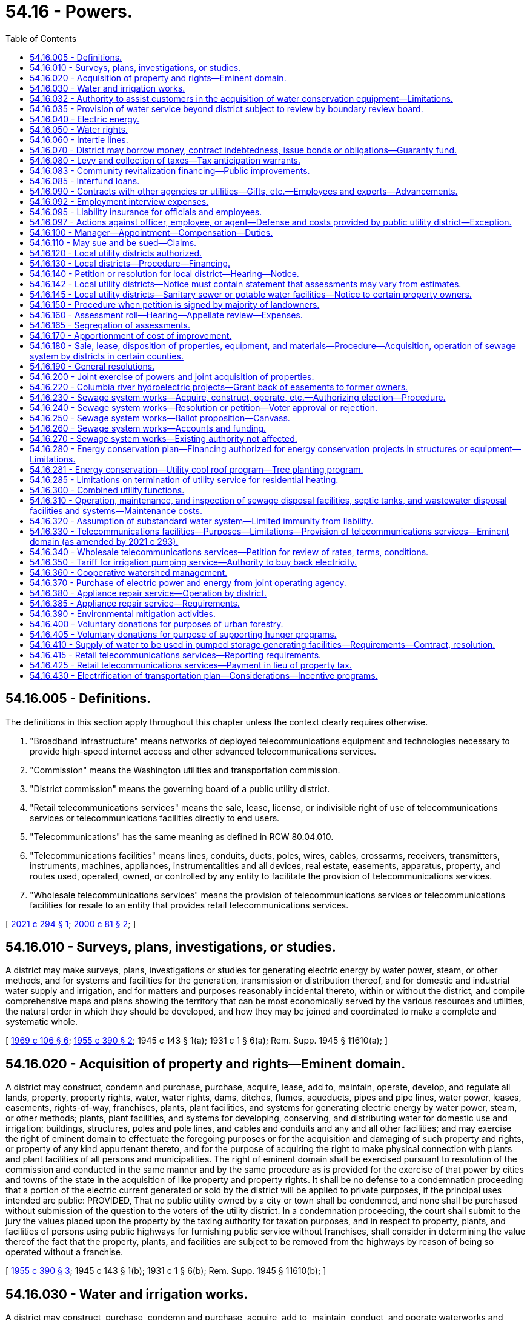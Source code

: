 = 54.16 - Powers.
:toc:

== 54.16.005 - Definitions.
The definitions in this section apply throughout this chapter unless the context clearly requires otherwise.

. "Broadband infrastructure" means networks of deployed telecommunications equipment and technologies necessary to provide high-speed internet access and other advanced telecommunications services.

. "Commission" means the Washington utilities and transportation commission.

. "District commission" means the governing board of a public utility district.

. "Retail telecommunications services" means the sale, lease, license, or indivisible right of use of telecommunications services or telecommunications facilities directly to end users.

. "Telecommunications" has the same meaning as defined in RCW 80.04.010.

. "Telecommunications facilities" means lines, conduits, ducts, poles, wires, cables, crossarms, receivers, transmitters, instruments, machines, appliances, instrumentalities and all devices, real estate, easements, apparatus, property, and routes used, operated, owned, or controlled by any entity to facilitate the provision of telecommunications services.

. "Wholesale telecommunications services" means the provision of telecommunications services or telecommunications facilities for resale to an entity that provides retail telecommunications services.

[ http://lawfilesext.leg.wa.gov/biennium/2021-22/Pdf/Bills/Session%20Laws/House/1336-S.SL.pdf?cite=2021%20c%20294%20§%201[2021 c 294 § 1]; http://lawfilesext.leg.wa.gov/biennium/1999-00/Pdf/Bills/Session%20Laws/Senate/6675-S.SL.pdf?cite=2000%20c%2081%20§%202[2000 c 81 § 2]; ]

== 54.16.010 - Surveys, plans, investigations, or studies.
A district may make surveys, plans, investigations or studies for generating electric energy by water power, steam, or other methods, and for systems and facilities for the generation, transmission or distribution thereof, and for domestic and industrial water supply and irrigation, and for matters and purposes reasonably incidental thereto, within or without the district, and compile comprehensive maps and plans showing the territory that can be most economically served by the various resources and utilities, the natural order in which they should be developed, and how they may be joined and coordinated to make a complete and systematic whole.

[ http://leg.wa.gov/CodeReviser/documents/sessionlaw/1969c106.pdf?cite=1969%20c%20106%20§%206[1969 c 106 § 6]; http://leg.wa.gov/CodeReviser/documents/sessionlaw/1955c390.pdf?cite=1955%20c%20390%20§%202[1955 c 390 § 2]; 1945 c 143 § 1(a); 1931 c 1 § 6(a); Rem. Supp. 1945 § 11610(a); ]

== 54.16.020 - Acquisition of property and rights—Eminent domain.
A district may construct, condemn and purchase, purchase, acquire, lease, add to, maintain, operate, develop, and regulate all lands, property, property rights, water, water rights, dams, ditches, flumes, aqueducts, pipes and pipe lines, water power, leases, easements, rights-of-way, franchises, plants, plant facilities, and systems for generating electric energy by water power, steam, or other methods; plants, plant facilities, and systems for developing, conserving, and distributing water for domestic use and irrigation; buildings, structures, poles and pole lines, and cables and conduits and any and all other facilities; and may exercise the right of eminent domain to effectuate the foregoing purposes or for the acquisition and damaging of such property and rights, or property of any kind appurtenant thereto, and for the purpose of acquiring the right to make physical connection with plants and plant facilities of all persons and municipalities. The right of eminent domain shall be exercised pursuant to resolution of the commission and conducted in the same manner and by the same procedure as is provided for the exercise of that power by cities and towns of the state in the acquisition of like property and property rights. It shall be no defense to a condemnation proceeding that a portion of the electric current generated or sold by the district will be applied to private purposes, if the principal uses intended are public: PROVIDED, That no public utility owned by a city or town shall be condemned, and none shall be purchased without submission of the question to the voters of the utility district. In a condemnation proceeding, the court shall submit to the jury the values placed upon the property by the taxing authority for taxation purposes, and in respect to property, plants, and facilities of persons using public highways for furnishing public service without franchises, shall consider in determining the value thereof the fact that the property, plants, and facilities are subject to be removed from the highways by reason of being so operated without a franchise.

[ http://leg.wa.gov/CodeReviser/documents/sessionlaw/1955c390.pdf?cite=1955%20c%20390%20§%203[1955 c 390 § 3]; 1945 c 143 § 1(b); 1931 c 1 § 6(b); Rem. Supp. 1945 § 11610(b); ]

== 54.16.030 - Water and irrigation works.
A district may construct, purchase, condemn and purchase, acquire, add to, maintain, conduct, and operate waterworks and irrigation plants and systems, within or without its limits, for the purpose of furnishing the district, and the inhabitants thereof, and of the county in which the district is located, and any other persons including public and private corporations within or without the limits of the district or the county, with an ample supply of water for all purposes, public and private, including water power, domestic use, and irrigation, with full and exclusive authority to sell and regulate and control the use, distribution, and price thereof.

[ http://lawfilesext.leg.wa.gov/biennium/1999-00/Pdf/Bills/Session%20Laws/House/1310.SL.pdf?cite=1999%20c%20154%20§%201[1999 c 154 § 1]; http://lawfilesext.leg.wa.gov/biennium/1997-98/Pdf/Bills/Session%20Laws/House/2784.SL.pdf?cite=1998%20c%2049%20§%201[1998 c 49 § 1]; http://leg.wa.gov/CodeReviser/documents/sessionlaw/1955c390.pdf?cite=1955%20c%20390%20§%204[1955 c 390 § 4]; 1945 c 143 § 1(c); 1931 c 1 § 6(c); Rem. Supp. 1945 § 11610(c); ]

== 54.16.032 - Authority to assist customers in the acquisition of water conservation equipment—Limitations.
Any district is hereby authorized, within limits established by the Constitution of the state of Washington, to assist the owners of structures in financing the acquisition and installation of fixtures, systems, and equipment, for compensation or otherwise, for the conservation or more efficient use of water in the structures under a water conservation plan adopted by the district if the cost per unit of water saved or conserved by the use of the fixtures, systems, and equipment is less than the cost per unit of water supplied by the next least costly new water source available to the district to meet future demand. Except where otherwise authorized, assistance shall be limited to:

. Providing an inspection of the structure, either directly or through one or more inspectors under contract, to determine and inform the owner of the estimated cost of purchasing and installing conservation fixtures, systems, and equipment for which financial assistance will be approved and the estimated life-cycle savings to the water system and the consumer that are likely to result from the installation of the fixtures, systems, or equipment;

. Providing a list of businesses that sell and install the fixtures, systems, and equipment within or in close proximity to the service area of the city or town, each of which businesses shall have requested to be included and shall have the ability to provide the products in a workmanlike manner and to utilize the fixtures, systems, and equipment in accordance with the prevailing national standards;

. Arranging to have approved conservation fixtures, systems, and equipment installed by a private contractor whose bid is acceptable to the owner of the structure and verifying the installation; and

. Arranging or providing financing for the purchase and installation of approved conservation fixtures, systems, and equipment. The fixtures, systems, and equipment shall be purchased or installed by a private business, the owner, or the utility.

Pay back shall be in the form of incremental additions to the utility bill, billed either together with use charge or separately. Loans shall not exceed two hundred forty months in length.

[ http://lawfilesext.leg.wa.gov/biennium/2009-10/Pdf/Bills/Session%20Laws/House/1184.SL.pdf?cite=2009%20c%20416%20§%202[2009 c 416 § 2]; http://leg.wa.gov/CodeReviser/documents/sessionlaw/1989c421.pdf?cite=1989%20c%20421%20§%204[1989 c 421 § 4]; ]

== 54.16.035 - Provision of water service beyond district subject to review by boundary review board.
The provision of water service beyond the boundaries of a public utility district may be subject to potential review by a boundary review board under chapter 36.93 RCW.

[ http://leg.wa.gov/CodeReviser/documents/sessionlaw/1989c84.pdf?cite=1989%20c%2084%20§%2048[1989 c 84 § 48]; ]

== 54.16.040 - Electric energy.
A district may purchase, within or without its limits, electric current for sale and distribution within or without its limits, and construct, condemn and purchase, purchase, acquire, add to, maintain, conduct, and operate works, plants, transmission and distribution lines and facilities for generating electric current, operated either by water power, steam, or other methods, within or without its limits, for the purpose of furnishing the district, and the inhabitants thereof and any other persons, including public and private corporations, within or without its limits, with electric current for all uses, with full and exclusive authority to sell and regulate and control the use, distribution, rates, service, charges, and price thereof, free from the jurisdiction and control of the utilities and transportation commission, in all things, together with the right to purchase, handle, sell, or lease motors, lamps, transformers and all other kinds of equipment and accessories necessary and convenient for the use, distribution, and sale thereof: PROVIDED, That the commission shall not supply water to a privately owned utility for the production of electric energy, but may supply, directly or indirectly, to an instrumentality of the United States government or any publicly or privately owned public utilities which sell electric energy or water to the public, any amount of electric energy or water under its control, and contracts therefor shall extend over such period of years and contain such terms and conditions for the sale thereof as the commission of the district shall elect; such contract shall only be made pursuant to a resolution of the commission authorizing such contract, which resolution shall be introduced at a meeting of the commission at least ten days prior to the date of the adoption of the resolution: PROVIDED FURTHER, That it shall first make adequate provision for the needs of the district, both actual and prospective.

[ http://leg.wa.gov/CodeReviser/documents/sessionlaw/1955c390.pdf?cite=1955%20c%20390%20§%205[1955 c 390 § 5]; 1945 c 143 § 1(d); 1931 c 1 § 6(d); Rem. Supp. 1945 § 11610(d); ]

== 54.16.050 - Water rights.
A district may take, condemn and purchase, purchase and acquire any public and private property, franchises and property rights, including state, county, and school lands, and property and littoral and water rights, for any of the purposes aforesaid, and for railroads, tunnels, pipe lines, aqueducts, transmission lines, and all other facilities necessary or convenient, and, in connection with the construction, maintenance, or operation of any such utilities, may acquire by purchase or condemnation and purchase the right to divert, take, retain, and impound and use water from or in any lake or watercourse, public or private, navigable or nonnavigable, or held, owned, or used by the state, or any subdivision thereof, or by any person for any public or private use, or any underflowing water within the state; and the district may erect, within or without its limits, dams or other works across any river or watercourse, or across or at the outlet of any lake, up to and above high water mark; and, for the purpose of constructing or laying aqueducts or pipelines, dams, or waterworks or other necessary structures in storing, retaining, and distributing water, or for any other purpose authorized hereunder, the district may occupy and use the beds and shores up to the high water mark of any such lake, river, or watercourse, and acquire by purchase or by condemnation and purchase, or otherwise, any water, water rights, easements, or privileges named herein or necessary for any of such purposes, and a district may acquire by purchase, or condemnation and purchase, or otherwise, any lands, property, or privileges necessary to protect the water supply of the district from pollution: PROVIDED, That should private property be necessary for any of its purposes, or for storing water above high water mark, the district may condemn and purchase, or purchase and acquire such private property.

[ http://leg.wa.gov/CodeReviser/documents/sessionlaw/1955c390.pdf?cite=1955%20c%20390%20§%206[1955 c 390 § 6]; 1945 c 143 § 1(e), part; 1931 c 1 § 6(e), part; Rem. Supp. 1945 § 11610(e), part; ]

== 54.16.060 - Intertie lines.
A district may build and maintain intertie lines connecting its power plant and distribution system with the power plant and distribution system owned by any other public utility district, or municipal corporation, or connect with the power plants and distribution systems owned by any municipal corporation in the district, and from any such intertie line, sell electric energy to any person, public utility district, city, town or other corporation, public or private, and, by means of transmission or pole lines, conduct electric energy from the place of production to the point of distribution, and construct and lay aqueducts, pipe or pole lines, and transmission lines along and upon public highways, roads, and streets, and condemn and purchase, purchase or acquire, lands, franchises, and rights-of-way necessary therefor.

[ http://leg.wa.gov/CodeReviser/documents/sessionlaw/1955c390.pdf?cite=1955%20c%20390%20§%207[1955 c 390 § 7]; 1945 c 143 § 1(e), part; 1931 c 1 § 6(e), part; Rem. Supp. 1945 § 11610(e), part; ]

== 54.16.070 - District may borrow money, contract indebtedness, issue bonds or obligations—Guaranty fund.
. A district may contract indebtedness or borrow money for any corporate purpose on its credit or on the revenues of its public utilities, and to evidence such indebtedness may issue general obligation bonds or revenue obligations; may issue and sell local utility district bonds of districts created by the commission, and may purchase with surplus funds such local utility district bonds, and may create a guaranty fund to insure prompt payment of all local utility district bonds. The general obligation bonds shall be issued and sold in accordance with chapter 39.46 RCW. A district is authorized to establish lines of credit or make other prearranged agreements, or both, to borrow money with any financial institution.

. Notwithstanding subsection (1) of this section, such revenue obligations and local utility district bonds may be issued and sold in accordance with chapter 39.46 RCW.

[ http://lawfilesext.leg.wa.gov/biennium/1991-92/Pdf/Bills/Session%20Laws/Senate/5767.SL.pdf?cite=1991%20c%2074%20§%201[1991 c 74 § 1]; http://leg.wa.gov/CodeReviser/documents/sessionlaw/1984c186.pdf?cite=1984%20c%20186%20§%2044[1984 c 186 § 44]; http://leg.wa.gov/CodeReviser/documents/sessionlaw/1983c167.pdf?cite=1983%20c%20167%20§%20144[1983 c 167 § 144]; http://leg.wa.gov/CodeReviser/documents/sessionlaw/1959c218.pdf?cite=1959%20c%20218%20§%201[1959 c 218 § 1]; http://leg.wa.gov/CodeReviser/documents/sessionlaw/1955c390.pdf?cite=1955%20c%20390%20§%208[1955 c 390 § 8]; 1945 c 143 § 1(f); 1931 c 1 § 6(f); Rem. Supp. 1945 § 11610(f); ]

== 54.16.080 - Levy and collection of taxes—Tax anticipation warrants.
A district may raise revenue by the levy of an annual tax on all taxable property within the district, not exceeding forty-five cents per thousand dollars of assessed value in any one year, exclusive of interest and redemption for general obligation bonds. The commission shall prepare a proposed budget of the contemplated financial transactions for the ensuing year and file it in its records, on or before the first Monday in September. Notice of the filing of the proposed budget and the date and place of hearing thereon shall be published for at least two consecutive weeks in a newspaper printed and of general circulation in the county. On the first Monday in October, the commission shall hold a public hearing on the proposed budget at which any taxpayer may appear and be heard against the whole or any part thereof. Upon the conclusion of the hearing, the commission shall, by resolution, adopt the budget as finally determined, and fix the final amount of expenditures for the ensuing year. Taxes levied by the commission shall be certified to and collected by the proper officer of the county in which the district is located in the same manner as provided for the certification and collection of port district taxes. The commission may, prior to the receipt of taxes raised by levy, borrow money or issue warrants of the district in anticipation of the revenue to be derived from the levy or taxes for district purposes, and the warrants shall be redeemed from the first money available from such taxes. The warrants shall not exceed the anticipated revenue of one year, and shall bear interest at a rate determined by the commission.

[ http://leg.wa.gov/CodeReviser/documents/sessionlaw/1981c156.pdf?cite=1981%20c%20156%20§%2018[1981 c 156 § 18]; http://leg.wa.gov/CodeReviser/documents/sessionlaw/1973ex1c195.pdf?cite=1973%201st%20ex.s.%20c%20195%20§%2060[1973 1st ex.s. c 195 § 60]; http://leg.wa.gov/CodeReviser/documents/sessionlaw/1955c390.pdf?cite=1955%20c%20390%20§%209[1955 c 390 § 9]; 1945 c 143 § 1(g); 1931 c 1 § 6(g); Rem. Supp. 1945 § 11610(g); ]

== 54.16.083 - Community revitalization financing—Public improvements.
In addition to other authority that a public utility district possesses, a public utility district may provide any public improvement as defined under RCW 39.89.020, but this additional authority is limited to participating in the financing of the public improvements as provided under RCW 39.89.050.

This section does not limit the authority of a public utility district to otherwise participate in the public improvements if that authority exists elsewhere.

[ http://lawfilesext.leg.wa.gov/biennium/2001-02/Pdf/Bills/Session%20Laws/House/1418-S.SL.pdf?cite=2001%20c%20212%20§%2019[2001 c 212 § 19]; ]

== 54.16.085 - Interfund loans.
A public utility district may make and repay interfund loans between its funds.

[ http://leg.wa.gov/CodeReviser/documents/sessionlaw/1987c18.pdf?cite=1987%20c%2018%20§%202[1987 c 18 § 2]; ]

== 54.16.090 - Contracts with other agencies or utilities—Gifts, etc.—Employees and experts—Advancements.
A district may enter into any contract or agreement with the United States, or any state, municipality, or other utility district, or any department of those entities, or with any cooperative, mutual, consumer-owned utility, or with any investor-owned utility or with an association of any of such utilities, for carrying out any of the powers authorized by this title.

It may acquire by gift, devise, bequest, lease, or purchase, real and personal property necessary or convenient for its purposes, or for any local district therein.

It may make contracts, employ engineers, attorneys, and other technical or professional assistance; print and publish information or literature; advertise or promote the sale and distribution of electricity or water and do all other things necessary to carry out the provisions of this title.

It may advance funds, jointly fund or jointly advance funds for surveys, plans, investigations, or studies as set forth in RCW 54.16.010, including costs of investigations, design and licensing of properties and rights of the type described in RCW 54.16.020, including the cost of technical and professional assistance, and for the advertising and promotion of the sale and distribution of electricity or water.

[ http://leg.wa.gov/CodeReviser/documents/sessionlaw/1969c106.pdf?cite=1969%20c%20106%20§%207[1969 c 106 § 7]; http://leg.wa.gov/CodeReviser/documents/sessionlaw/1955c390.pdf?cite=1955%20c%20390%20§%2010[1955 c 390 § 10]; 1945 c 143 § 1(h), , (j), part; 1931 c 1 § 6(h), , (j), part; Rem. Supp. 1945 § 11610(h), , (j), part; ]

== 54.16.092 - Employment interview expenses.
When a district commission finds that a vacancy for a technical or managerial position requires special qualifications or entails responsibilities and duties of such a nature that substantial benefits will accrue to the district from personal interviews of candidates for such a vacancy to be held in the district, the district commission, by resolution adopted at a regular meeting, may authorize the payment of actual necessary travel and living expenses of such candidates incurred while in travel status.

[ http://leg.wa.gov/CodeReviser/documents/sessionlaw/1975ex1c140.pdf?cite=1975%201st%20ex.s.%20c%20140%20§%201[1975 1st ex.s. c 140 § 1]; ]

== 54.16.095 - Liability insurance for officials and employees.
The board of commissioners of each public utility district may purchase liability insurance with such limits as they may deem reasonable for the purpose of protecting their officials and employees against liability for personal or bodily injuries and property damage arising from their acts or omissions while performing or in good faith purporting to perform their official duties.

[ http://leg.wa.gov/CodeReviser/documents/sessionlaw/1973c125.pdf?cite=1973%20c%20125%20§%205[1973 c 125 § 5]; ]

== 54.16.097 - Actions against officer, employee, or agent—Defense and costs provided by public utility district—Exception.
Whenever any action, claim, or proceeding is instituted against any person who is or was an officer, employee, or agent of a public utility district established under this title arising out of the performance or failure of performance of duties for, or employment with any such district, the commission of the district may grant a request by such person that the attorney of the district's choosing be authorized to defend said claim, suit, or proceeding, and the costs of defense, attorney's fees, and any obligation for payment arising from such action may be paid from the district's funds: PROVIDED, That costs of defense and/or judgment or settlement against such person shall not be paid in any case where the court has found that such person was not acting in good faith or within the scope of his or her employment with or duties for the district.

[ http://lawfilesext.leg.wa.gov/biennium/2009-10/Pdf/Bills/Session%20Laws/Senate/6239-S.SL.pdf?cite=2010%20c%208%20§%2017007[2010 c 8 § 17007]; http://leg.wa.gov/CodeReviser/documents/sessionlaw/1975c60.pdf?cite=1975%20c%2060%20§%202[1975 c 60 § 2]; ]

== 54.16.100 - Manager—Appointment—Compensation—Duties.
The commission, by resolution introduced at a regular meeting and adopted at a subsequent regular meeting, shall appoint and may remove at will a district manager, and shall, by resolution, fix his or her compensation.

The manager shall be the chief administrative officer of the district, in control of all administrative functions and shall be responsible to the commission for the efficient administration of the affairs of the district placed in his or her charge. The manager shall be an experienced executive with administrative ability. In the absence or temporary disability of the manager, the manager shall, with the approval of the president of the commission, designate some competent person as acting manager.

The manager may attend all meetings of the commission and its committees, and take part in the discussion of any matters pertaining to the duties of his or her department, but shall have no vote.

The manager shall carry out the orders of the commission, and see that the laws pertaining to matters within the functions of his or her department are enforced; keep the commission fully advised as to the financial condition and needs of the districts; prepare an annual estimate for the ensuing fiscal year of the probable expenses of the department, and recommend to the commission what development work should be undertaken, and what extensions and additions, if any, should be made during the ensuing fiscal year, with an estimate of the costs of the development work, extensions, and additions; certify to the commission all bills, allowances, and payrolls, including claims due contractors of public works; recommend to the commission compensation of the employees of his or her office, and a scale of compensation to be paid for the different classes of service required by the district; hire and discharge employees under his or her direction; and perform such other duties as may be imposed upon the manager by resolution of the commission. It is unlawful for the manager to make any contribution of money in aid of or in opposition to the election of any candidate for public utility commissioner or to advocate or oppose any such election.

[ http://leg.wa.gov/CodeReviser/documents/sessionlaw/1990c16.pdf?cite=1990%20c%2016%20§%201[1990 c 16 § 1]; http://leg.wa.gov/CodeReviser/documents/sessionlaw/1955c390.pdf?cite=1955%20c%20390%20§%2011[1955 c 390 § 11]; 1945 c 143 § 1(j), part; 1931 c 1 § 6(j), part; Rem. Supp. 1945 § 11610(j), part; ]

== 54.16.110 - May sue and be sued—Claims.
A district may sue in any court of competent jurisdiction, and may be sued in the county in which its principal office is located or in which it owns or operates facilities. No suit for damages shall be maintained against a district except on a claim filed with the district complying in all respects with the terms and requirements for claims for damages set forth in chapter 4.96 RCW.

[ http://lawfilesext.leg.wa.gov/biennium/1993-94/Pdf/Bills/Session%20Laws/House/1218.SL.pdf?cite=1993%20c%20449%20§%2011[1993 c 449 § 11]; http://leg.wa.gov/CodeReviser/documents/sessionlaw/1979ex1c240.pdf?cite=1979%20ex.s.%20c%20240%20§%203[1979 ex.s. c 240 § 3]; http://leg.wa.gov/CodeReviser/documents/sessionlaw/1955c390.pdf?cite=1955%20c%20390%20§%2012[1955 c 390 § 12]; 1945 c 143 § 1(k); 1931 c 1 § 6(k); Rem. Supp. 1945 § 11610(k); ]

== 54.16.120 - Local utility districts authorized.
A district may, by resolution, establish and define the boundaries of local assessment districts to be known as local utility district No. . . . ., for distribution, under the general supervision and control of the commission, of water for all purposes, public and private, including domestic use, irrigation, and electric energy, and for providing street lighting, or any of them, and in like manner provide for the purchasing, or otherwise acquiring, or constructing and equipping and maintaining and operating distribution systems for such purposes, and for extensions and betterments thereof, and may levy and collect in accordance with the special benefits conferred thereon, special assessments and reassessments on property specially benefited thereby, for paying the cost and expense thereof, or any portions thereof, as herein provided, and issue local improvement bonds or warrants or both to be repaid wholly or in part by collection of local improvement assessments. A district also may form local utility districts located entirely or in part outside its limits or the limits of the county in which the district is located to provide water, or sewer facilities if otherwise authorized under this title.

[ http://lawfilesext.leg.wa.gov/biennium/1999-00/Pdf/Bills/Session%20Laws/House/1310.SL.pdf?cite=1999%20c%20154%20§%202[1999 c 154 § 2]; http://leg.wa.gov/CodeReviser/documents/sessionlaw/1975c46.pdf?cite=1975%20c%2046%20§%201[1975 c 46 § 1]; http://leg.wa.gov/CodeReviser/documents/sessionlaw/1955c390.pdf?cite=1955%20c%20390%20§%2013[1955 c 390 § 13]; http://leg.wa.gov/CodeReviser/documents/sessionlaw/1951c209.pdf?cite=1951%20c%20209%20§%201[1951 c 209 § 1]; 1945 c 143 § 1(l), part; 1931 c 1 § 6(l), part; Rem. Supp. 1945 § 11610(l), part; ]

== 54.16.130 - Local districts—Procedure—Financing.
The commission shall by resolution establish the method of procedure in all matters relating to local utility districts. A public utility district may determine by resolution what work shall be done or improvements made at the expense, in whole or in part, of the property specially benefited thereby; and adopt and provide the manner, machinery and proceedings in any way relating to the making and collecting of assessments therefor in pursuance thereof. Except as herein otherwise provided or as may hereafter be set forth by resolution, all matters and proceedings relating to the local utility district, the levying and collection of assessments, the issuance and redemption of local improvement warrants and bonds, and the enforcement of local assessment liens hereunder, shall be governed, as nearly as may be, by the laws relating to local improvements for cities and towns: PROVIDED, That no protest against a local utility district improvement shall be received after twelve o'clock noon of the day set for hearing. Such bonds and warrants may be in any form, including bearer bonds or bearer warrants, or registered warrants or registered bonds as provided in RCW 39.46.030. Such bonds and warrants may also be issued and sold in accordance with chapter 39.46 RCW.

The commission may determine to finance the project by bonds or warrants secured by assessments against the property within the local utility district: Or it may finance the project by revenue bonds, in which case no bonds or warrants shall be issued by the local utility district, but assessments shall be levied upon the taxable property therein on the basis of special benefits up to, but not exceeding the total cost of the improvement and in such cases the entire principal and interest of such assessments shall be paid into a revenue bond fund of the district, to be used for the sole purpose of the payment of revenue bonds.

[ http://leg.wa.gov/CodeReviser/documents/sessionlaw/1983c167.pdf?cite=1983%20c%20167%20§%20145[1983 c 167 § 145]; http://leg.wa.gov/CodeReviser/documents/sessionlaw/1955c390.pdf?cite=1955%20c%20390%20§%2014[1955 c 390 § 14]; http://leg.wa.gov/CodeReviser/documents/sessionlaw/1951c209.pdf?cite=1951%20c%20209%20§%202[1951 c 209 § 2]; 1945 c 143 § 1(l), part; 1931 c 1 § 6(l), part; Rem. Supp. 1945 § 11610(l), part; ]

== 54.16.140 - Petition or resolution for local district—Hearing—Notice.
Any such improvement shall be ordered by resolution of the commission either upon petition or resolution therefor. When a petition, signed by ten percent of the owners of land in the district to be therein described, is filed with the commission, asking that the plan or improvement therein set forth be adopted and ordered, and defining the boundaries of a local improvement district to be assessed in whole or in part to pay the cost thereof, the commission shall fix the date of hearing thereon, and give not less than two weeks notice thereof by publication. The commission may deny the petition or order the improvement, unless a majority of the owners of lands in the district file prior to twelve o'clock noon of the day of the hearing, with the secretary a petition protesting against the improvement. If the commission orders the improvement, it may alter the boundaries of the proposed local district and prepare and adopt detail plans of the local improvement, declare the estimated cost thereof, what proportion thereof shall be borne by the local improvement district, and what proportion, if any shall be borne by the entire public utility district.

[ http://leg.wa.gov/CodeReviser/documents/sessionlaw/1955c390.pdf?cite=1955%20c%20390%20§%2015[1955 c 390 § 15]; 1945 c 143 § 1(l), part; 1931 c 1 § 6(l), part; Rem. Supp. 1945 § 11610(l), part; ]

== 54.16.142 - Local utility districts—Notice must contain statement that assessments may vary from estimates.
Any notice given to the public or to the owners of specific lots, tracts, or parcels of land relating to the formation of a local utility district shall contain a statement that actual assessments may vary from assessment estimates so long as they do not exceed a figure equal to the increased true and fair value the improvement, or street lighting, adds to the property.

[ http://leg.wa.gov/CodeReviser/documents/sessionlaw/1989c243.pdf?cite=1989%20c%20243%20§%209[1989 c 243 § 9]; ]

== 54.16.145 - Local utility districts—Sanitary sewer or potable water facilities—Notice to certain property owners.
Whenever it is proposed that a local utility district finance sanitary sewers or potable water facilities, additional notice of the public hearing on the proposed local utility district shall be mailed to the owners of any property located outside of the proposed local utility district that would be required as a condition of federal housing administration loan qualification, at the time of notice, to be connected to the specific sewer or water facilities installed by the local utility district. The notice shall include information about this restriction.

[ http://leg.wa.gov/CodeReviser/documents/sessionlaw/1987c315.pdf?cite=1987%20c%20315%20§%204[1987 c 315 § 4]; ]

== 54.16.150 - Procedure when petition is signed by majority of landowners.
When a petition signed by a majority of the landowners in a proposed local improvement district is filed with the commission, asking that the improvement therein described be ordered, the commission shall forthwith fix a date for hearing thereon after which it shall, by resolution, order the improvement, and may alter the boundaries of the proposed district; prepare and adopt the improvement; prepare and adopt detail plans thereof; declare the estimated cost thereof, what proportion of the cost shall be borne by the local district, and what proportion, if any, shall be borne by the entire public utility district, and provide the general funds thereof to be applied thereto, if any; acquire all lands and other properties therefor; pay all damages caused thereby; and commence in the name of the public utility district such eminent domain proceedings and supplemental assessment or reassessment proceedings to pay all eminent domain awards necessary to entitle the district to proceed with the work, and shall thereafter proceed with the work, and shall file with the county treasurer its roll levying special assessments in the amount to be paid by special assessment against the property in the local improvement district in proportion to the special benefits to be derived by the property in the local district from the improvement: PROVIDED, HOWEVER, No such improvement shall be ordered unless the same appears to the commission to be financially and economically feasible: AND PROVIDED FURTHER, That the commission may require as a condition to ordering such improvement or to making its determination as to the financial and economic feasibility, that all or a portion of such engineering, legal, or other costs incurred or to be incurred by the commission in determining financial and economic feasibility shall be borne or guaranteed by the petitioners of the proposed local improvement district under such rules as the commission may adopt. No person shall withdraw his or her name from the petition after the same has been filed with the commission.

[ http://lawfilesext.leg.wa.gov/biennium/2009-10/Pdf/Bills/Session%20Laws/Senate/6239-S.SL.pdf?cite=2010%20c%208%20§%2017008[2010 c 8 § 17008]; http://leg.wa.gov/CodeReviser/documents/sessionlaw/1959c142.pdf?cite=1959%20c%20142%20§%203[1959 c 142 § 3]; http://leg.wa.gov/CodeReviser/documents/sessionlaw/1955c390.pdf?cite=1955%20c%20390%20§%2016[1955 c 390 § 16]; 1945 c 143 § 1(l), part; 1931 c 1 § 6(l), part; Rem. Supp. 1945 § 11610(l), part; ]

== 54.16.160 - Assessment roll—Hearing—Appellate review—Expenses.
Before approval of the roll, a notice shall be published once each week for two successive weeks in a newspaper of general circulation in the county, stating that the roll is on file and open to inspection in the office of the secretary, and fixing a time not less than fifteen nor more than thirty days from the date of the first publication of the notice, within which protests must be filed with the secretary against any assessments shown thereon, and fixing a time when a hearing shall be held by the commission on the protests. After the hearing the commission may alter any and all assessments shown on the roll and may, by resolution, approve it, but if an assessment is raised, a new notice, similar to the first, shall be given, and a hearing had thereon, after which final approval of the roll may be made. Any person aggrieved by the assessments shall perfect an appeal to the superior court of the county within ten days after the approval, in the manner provided for appeals from assessments levied by cities of the first class. In the event such an appeal shall be taken, the judgment of the court shall confirm the assessment insofar as it affects the property of the appellant unless the court shall find from the evidence that such assessment is founded upon a fundamentally wrong basis and/or the decision of the commission thereon was arbitrary or capricious; in which event the judgment of the court shall correct, change, modify, or annul the assessment insofar as it affects the property of the appellant. In the same manner as provided with reference to cities of the first class appellate review of the judgment of the superior court may be sought, as in other cases, within fifteen days after the date of the entry of the judgment in the superior court. Engineering, office, and other expenses necessary or incident to the improvement shall be borne by the public utility district: PROVIDED, That when a municipal corporation included in the public utility district already owns or operates a utility of a character like that for which the assessments are levied hereunder, all such engineering and other expenses shall be borne by the local assessment district.

[ http://leg.wa.gov/CodeReviser/documents/sessionlaw/1988c202.pdf?cite=1988%20c%20202%20§%2051[1988 c 202 § 51]; http://leg.wa.gov/CodeReviser/documents/sessionlaw/1971c81.pdf?cite=1971%20c%2081%20§%20123[1971 c 81 § 123]; http://leg.wa.gov/CodeReviser/documents/sessionlaw/1959c142.pdf?cite=1959%20c%20142%20§%204[1959 c 142 § 4]; http://leg.wa.gov/CodeReviser/documents/sessionlaw/1955c390.pdf?cite=1955%20c%20390%20§%2017[1955 c 390 § 17]; 1945 c 143 § 1(l), part; 1931 c 1 § 6(l), part; Rem. Supp. 1945 c 11610(l), part; ]

== 54.16.165 - Segregation of assessments.
Whenever any land against which there has been levied any special assessment by any public utility district shall have been sold in part or subdivided, the board of commissioners of such public utility district shall have the power to order a segregation of the assessment.

Any person owning any part of the land involved in a special assessment and desiring to have such special assessment against the tracts of land segregated to apply to smaller parts thereof shall apply in writing to the board of commissioners of the public utility district which levied the assessment. If the commissioners determine that a segregation should be made they shall do so as nearly as possible on the same basis as the original assessment was levied and the total of the segregated parts of the assessment shall equal the assessment before segregation.

The commission shall then send notice thereof by mail to the several owners interested in the tract, as shown on the general tax rolls. If no protest is filed within twenty days from date of mailing said notice, the commission shall then by resolution approve said segregation. If a protest is filed, the commission shall have a hearing thereon, after mailing to the several owners at least ten days notice of the time and place thereof. After the hearing, the commission may by resolution approve said segregation, with or without change. Within ten days after the approval, any person aggrieved by the segregation may perfect an appeal to the superior court of the county wherein the property is situated and thereafter seek appellate review, all as provided for appeals from assessments levied by cities of the first class. The resolution approving said segregation shall describe the original tract, the amount and date of the original assessment, and shall define the boundaries of the divided parts and the amount of the assessment chargeable to each part, and shall order the county treasurer to make segregation on the original assessment roll as directed in the resolution. A certified copy of the resolution shall be delivered to the county treasurer who shall proceed to make the segregation ordered. The board of commissioners may require as a condition to the order of segregation that the person seeking it pay the public utility district the reasonable engineering and clerical costs incident to making the segregation. Unless otherwise provided in said resolution, the county treasurer shall apportion amounts paid on the original assessment in the same proportion as the segregated assessments bear to the original assessment. Upon segregation being made by the county treasurer, as aforesaid, the lien of the special assessment shall apply to the segregated parcels only to the extent of the segregated part of such assessment.

[ http://leg.wa.gov/CodeReviser/documents/sessionlaw/1988c202.pdf?cite=1988%20c%20202%20§%2052[1988 c 202 § 52]; http://leg.wa.gov/CodeReviser/documents/sessionlaw/1971c81.pdf?cite=1971%20c%2081%20§%20124[1971 c 81 § 124]; http://leg.wa.gov/CodeReviser/documents/sessionlaw/1959c142.pdf?cite=1959%20c%20142%20§%201[1959 c 142 § 1]; ]

== 54.16.170 - Apportionment of cost of improvement.
When an improvement is ordered hereunder, payment for which shall be made in part from assessments against property specially benefited, not more than fifty percent of the cost thereof shall ever be borne by the entire public utility district, nor shall any sum be contributed by it to any improvement acquired or constructed with or by any other body, exceed such amount, unless a majority of the electors of the district consent to or ratify the making of such expenditure.

[ http://leg.wa.gov/CodeReviser/documents/sessionlaw/1955c390.pdf?cite=1955%20c%20390%20§%2018[1955 c 390 § 18]; 1945 c 143 § 1(l), part; 1931 c 1 § 6(l), part; Rem. Supp. 1945 § 11610(l), part; ]

== 54.16.180 - Sale, lease, disposition of properties, equipment, and materials—Procedure—Acquisition, operation of sewage system by districts in certain counties.
. A district may sell and convey, lease, or otherwise dispose of all or any part of its works, plants, systems, utilities and properties, after proceedings and approval by the voters of the district, as provided for the lease or disposition of like properties and facilities owned by cities and towns. The affirmative vote of three-fifths of the voters voting at an election on the question of approval of a proposed sale shall be necessary to authorize such a sale.

. A district may, without the approval of the voters, sell, convey, lease, or otherwise dispose of all or any part of the property owned by it that is located:

.. Outside its boundaries, to another public utility district, city, town or other municipal corporation; or

.. Within or without its boundaries, which has become unserviceable, inadequate, obsolete, worn out or unfit to be used in the operations of the system and which is no longer necessary, material to, and useful in such operations, to any person or public body.

. A district may sell, convey, lease or otherwise dispose of items of equipment or materials to any other district, to any cooperative, mutual, consumer-owned or investor-owned utility, to any federal, state, or local government agency, to any contractor employed by the district or any other district, utility, or agency, or any customer of the district or of any other district or utility, from the district's stores without voter approval or resolution of the district's board, if such items of equipment or materials cannot practicably be obtained on a timely basis from any other source, and the amount received by the district in consideration for any such sale, conveyance, lease, or other disposal of such items of equipment or materials is not less than the district's cost to purchase such items or the reasonable market value of equipment or materials.

. A district located within a county with a population of from one hundred twenty-five thousand to less than two hundred ten thousand may sell and convey to a city of the first class, which owns its own water system, all or any part of a water system owned by the district where a portion of it is located within the boundaries of the city, without approval of the voters, upon such terms and conditions as the district shall determine.

. A district located in a county with a population of from twelve thousand to less than eighteen thousand and bordered by the Columbia river may, separately or in connection with the operation of a water system, or as part of a plan for acquiring or constructing and operating a water system, or in connection with the creation of another or subsidiary local utility district, provide for the acquisition or construction, additions or improvements to, or extensions of, and operation of, a sewage system within the same service area as in the judgment of the district commission is necessary or advisable to eliminate or avoid any existing or potential danger to public health due to lack of sewerage facilities or inadequacy of existing facilities.

. A district located within a county with a population of from one hundred twenty-five thousand to less than two hundred ten thousand bordering on Puget Sound may sell and convey to any city or town with a population of less than ten thousand all or any part of a water system owned by the district without approval of the voters upon such terms and conditions as the district shall determine.

. A district located within a county with a population of from six hundred fifty thousand to less than seven hundred fifty thousand bordering on Puget Sound may sell and convey to any city or town with a population of less than sixty-five thousand which owns its own water system all or any part of a water system owned by the district without approval of the voters upon such terms and conditions as the district shall determine.

. A district may sell and convey, lease, or otherwise dispose of, to any person or entity without approval of the voters and upon such terms and conditions as it determines, all or any part of an electric generating project owned directly or indirectly by the district, regardless of whether the project is completed, operable, or operating, as long as:

.. The project is or would be powered by an eligible renewable resource as defined in RCW 19.285.030; and

.. The district, or the separate legal entity in which the district has an interest in the case of indirect ownership, has:

... The right to lease the project or to purchase all or any part of the energy from the project during the period in which it does not have a direct or indirect ownership interest in the project; and

... An option to repurchase the project or part thereof sold, conveyed, leased, or otherwise disposed of at or below fair market value upon termination of the lease of the project or termination of the right to purchase energy from the project. 

. Districts are municipal corporations for the purposes of this section. A commission shall be held to be the legislative body, a president and secretary shall have the same powers and perform the same duties as a mayor and city clerk, and the district resolutions shall be held to be ordinances within the meaning of statutes governing the sale, lease, or other disposal of public utilities owned by cities and towns.

[ http://lawfilesext.leg.wa.gov/biennium/2011-12/Pdf/Bills/Session%20Laws/House/1407.SL.pdf?cite=2011%20c%20285%20§%201[2011 c 285 § 1]; http://lawfilesext.leg.wa.gov/biennium/2007-08/Pdf/Bills/Session%20Laws/House/2639-S.SL.pdf?cite=2008%20c%20198%20§%205[2008 c 198 § 5]; http://lawfilesext.leg.wa.gov/biennium/1999-00/Pdf/Bills/Session%20Laws/House/2116.SL.pdf?cite=1999%20c%2069%20§%201[1999 c 69 § 1]; http://lawfilesext.leg.wa.gov/biennium/1993-94/Pdf/Bills/Session%20Laws/House/2244.SL.pdf?cite=1994%20c%2081%20§%2078[1994 c 81 § 78]; http://lawfilesext.leg.wa.gov/biennium/1991-92/Pdf/Bills/Session%20Laws/House/1201-S.SL.pdf?cite=1991%20c%20363%20§%20135[1991 c 363 § 135]; http://leg.wa.gov/CodeReviser/documents/sessionlaw/1977ex1c31.pdf?cite=1977%20ex.s.%20c%2031%20§%201[1977 ex.s. c 31 § 1]; http://leg.wa.gov/CodeReviser/documents/sessionlaw/1963c196.pdf?cite=1963%20c%20196%20§%201[1963 c 196 § 1]; http://leg.wa.gov/CodeReviser/documents/sessionlaw/1959c275.pdf?cite=1959%20c%20275%20§%201[1959 c 275 § 1]; http://leg.wa.gov/CodeReviser/documents/sessionlaw/1955c390.pdf?cite=1955%20c%20390%20§%2019[1955 c 390 § 19]; 1945 c 143 § 1(m); 1931 c 1 § 6(m); Rem. Supp. 1945 § 11610(m); ]

== 54.16.190 - General resolutions.
The commission of a district may adopt general resolutions to carry out the purposes, objects, and provisions of this title.

[ http://leg.wa.gov/CodeReviser/documents/sessionlaw/1955c390.pdf?cite=1955%20c%20390%20§%2020[1955 c 390 § 20]; 1945 c 143 § 1(n); 1931 c 1 § 6(n); Rem. Supp. 1945 § 11610(n); ]

== 54.16.200 - Joint exercise of powers and joint acquisition of properties.
Any two or more public utility districts organized under the provisions of the laws of this state shall have the power, by mutual agreement, to exercise jointly all powers granted to each individual district, and in the exercise of such powers shall have the right and power to acquire jointly all or any part of any electric utility properties which, at *the time of the passage of this act, constitutes an interconnected and physically integrated electric utility system, whether entirely within or partly within and partly without such districts: PROVIDED, That any two or more districts so acting jointly, by mutual agreement, shall not acquire any electric utility distribution properties in any other public utility district without the consent of such district, and shall not exercise jointly the power to condemn any privately owned utility property or any public utility owned by a municipality, to levy taxes or, to create subdistricts.

[ http://leg.wa.gov/CodeReviser/documents/sessionlaw/1949c227.pdf?cite=1949%20c%20227%20§%202[1949 c 227 § 2]; Rem. Supp. 1949 § 10459-15; ]

== 54.16.220 - Columbia river hydroelectric projects—Grant back of easements to former owners.
Notwithstanding any other provision of law, every public utility district acquiring privately owned lands, real estate or property for reservoir purposes of a hydroelectric power project dam on the Columbia river, upon acquisition of title to said lands, whether acquired by purchase or condemnation, shall grant back to the former owners of the lands acquired upon their request therefor, whether prior to conveyance of title to the district or within sixty days thereafter, a perpetual easement appurtenant to the adjoining property for such occupancy and use and improvement of the acquired lands as will not be detrimental to the operation of the hydroelectric project and not be in violation of the required conditions of the district's federal power commission license for the project: PROVIDED, That said former owners shall not thereafter erect any structure or make any extensive physical change thereon except under a permit issued by the public utility district: PROVIDED FURTHER, That said easement shall include a provision that any shorelands thereunder shall be open to the public, and shall be subject to cancellation upon sixty days notice to the owners by the district that such lands are to be conveyed to another public agency for game or game fish purposes or public recreational use, in which event the owners shall remove any structures they may have erected thereon within a reasonable time without cost to the district. The provisions of this section shall not be applicable with respect to: (1) lands acquired from an owner who does not desire an easement for such occupancy and use; (2) lands acquired from an owner where the entire estate has been acquired; (3) lands acquired for, and reasonably necessary for, project structures (including borrow areas) or for relocation of roads, highways, railroads, other utilities or railroad industrial sites; and (4) lands heretofore acquired or disposed of by sale or lease by a public utility district for whatsoever purpose.

[ http://leg.wa.gov/CodeReviser/documents/sessionlaw/1965ex1c118.pdf?cite=1965%20ex.s.%20c%20118%20§%201[1965 ex.s. c 118 § 1]; ]

== 54.16.230 - Sewage system works—Acquire, construct, operate, etc.—Authorizing election—Procedure.
A public utility district may acquire, construct, operate, maintain, and add to sewage systems, subject to and in compliance with the county comprehensive plan, under the general powers of Title 54 RCW or through the formation of local utility districts as provided in RCW 54.16.120 through 54.16.170: PROVIDED, That prior to engaging in any sewage system works as authorized by this section, the voters of the public utility district shall first approve by majority vote a referendum proposition authorizing such district to exercise the powers set forth in this section, which proposition shall be presented at a general election.

[ http://leg.wa.gov/CodeReviser/documents/sessionlaw/1975ex1c57.pdf?cite=1975%201st%20ex.s.%20c%2057%20§%201[1975 1st ex.s. c 57 § 1]; ]

== 54.16.240 - Sewage system works—Resolution or petition—Voter approval or rejection.
The commission of a public utility district, by resolution may, or on petition in the same manner as provided for the creation of a district under RCW 54.08.010 shall, submit to the voters for their approval or rejection the proposal that said public utility district be authorized to exercise the powers set forth in RCW 54.16.230.

[ http://leg.wa.gov/CodeReviser/documents/sessionlaw/1975ex1c57.pdf?cite=1975%201st%20ex.s.%20c%2057%20§%202[1975 1st ex.s. c 57 § 2]; ]

== 54.16.250 - Sewage system works—Ballot proposition—Canvass.
The legislative authority of the county in which the public utility district is located, upon receipt of the resolution of the public utility district commission or petition as provided for in RCW 54.08.010, shall submit such proposal to the voters of the district at the next general election in substantially the following terms:

Shall Public Utility District No. . . . . of . . . . . . County be authorized to acquire, construct, operate, maintain, and add to sewage systems?

Yes  □

No   □

Within ten days after such election, the election board of the county shall canvass the returns, and if at such election a majority of voters voting on the proposition shall vote in favor of such authority, the district shall have the powers set forth in RCW 54.16.230.

[ http://leg.wa.gov/CodeReviser/documents/sessionlaw/1975ex1c57.pdf?cite=1975%201st%20ex.s.%20c%2057%20§%203[1975 1st ex.s. c 57 § 3]; ]

== 54.16.260 - Sewage system works—Accounts and funding.
Accounts and funding for any sewage system or systems shall be kept as provided in RCW 43.09.210.

[ http://leg.wa.gov/CodeReviser/documents/sessionlaw/1975ex1c57.pdf?cite=1975%201st%20ex.s.%20c%2057%20§%204[1975 1st ex.s. c 57 § 4]; ]

== 54.16.270 - Sewage system works—Existing authority not affected.
Nothing contained in RCW 54.16.230 through 54.16.260 shall change or alter the present authority of certain public utility districts as regards sewage systems and as provided in RCW 54.16.180.

[ http://leg.wa.gov/CodeReviser/documents/sessionlaw/1975ex1c57.pdf?cite=1975%201st%20ex.s.%20c%2057%20§%205[1975 1st ex.s. c 57 § 5]; ]

== 54.16.280 - Energy conservation plan—Financing authorized for energy conservation projects in structures or equipment—Limitations.
Any district is hereby authorized, within limits established by the Constitution of the state of Washington, to assist the owners of structures or equipment in financing the acquisition and installation of materials and equipment, for compensation or otherwise, for the conservation or more efficient use of energy in such structures or equipment pursuant to an energy conservation plan adopted by the district if the cost per unit of energy saved or produced by the use of such materials and equipment is less than the cost per unit of energy produced by the next least costly new energy resource which the district could acquire to meet future demand. Any financing authorized under this chapter shall only be used for conservation purposes in existing structures, and such financing shall not be used for any purpose which results in a conversion from one energy source to another. For the purposes of this section, "conservation purposes in existing structures" may include projects to allow a district's customers to generate all or a portion of their own electricity through the on-site installation of a distributed electricity generation system that uses as its fuel solar, wind, geothermal, or hydropower, or other renewable resource that is available on-site and not from a commercial source. Such projects shall not be considered "a conversion from one energy source to another" which is limited to the change or substitution of one commercial energy supplier for another commercial energy supplier. Except where otherwise authorized, such assistance shall be limited to:

. Providing an inspection of the structure or equipment, either directly or through one or more inspectors under contract, to determine and inform the owner of the estimated cost of purchasing and installing conservation materials and equipment for which financial assistance will be approved and the estimated life-cycle savings in energy costs that are likely to result from the installation of such materials or equipment;

. Providing a list of businesses who sell and install such materials and equipment within or in close proximity to the service area of the district, each of which businesses shall have requested to be included and shall have the ability to provide the products in a workmanlike manner and to utilize such materials in accordance with the prevailing national standard;

. Arranging to have approved conservation materials and equipment installed by a private contractor whose bid is acceptable to the owner of the residential structure and verifying such installation;

. Arranging or providing financing for the purchase and installation of approved conservation materials and equipment. Such materials and equipment shall be purchased from a private business and shall be installed by a private business or the owner; and

. Pay back shall be in the form of incremental additions to the utility bill, billed either together with use charge or separately. Loans shall not exceed two hundred forty months in length.

[ http://lawfilesext.leg.wa.gov/biennium/2009-10/Pdf/Bills/Session%20Laws/House/2676.SL.pdf?cite=2010%201st%20sp.s.%20c%204%20§%201[2010 1st sp.s. c 4 § 1]; http://lawfilesext.leg.wa.gov/biennium/2001-02/Pdf/Bills/Session%20Laws/Senate/6658-S.SL.pdf?cite=2002%20c%20276%20§%203[2002 c 276 § 3]; http://leg.wa.gov/CodeReviser/documents/sessionlaw/1989c268.pdf?cite=1989%20c%20268%20§%202[1989 c 268 § 2]; http://leg.wa.gov/CodeReviser/documents/sessionlaw/1979ex1c239.pdf?cite=1979%20ex.s.%20c%20239%20§%203[1979 ex.s. c 239 § 3]; ]

== 54.16.281 - Energy conservation—Utility cool roof program—Tree planting program.
The legislature encourages any public utility district to assist their customers in the acquisition and installation of materials and equipment, for compensation or otherwise, for the conservation or more efficient use of energy including, but not limited to, materials and equipment installed as part of a utility cool roof program. The use of appropriate tree plantings for energy conservation is highly encouraged as part of these programs. It is the policy of the state of Washington that any tree planting program engaged in by a public utility district where energy reduction is a goal as part of a broader energy conservation program under this chapter should accomplish the following:

. Reduce the peak-load demand for electricity in residential and commercial business areas during the summer months through direct shading of buildings provided by strategically planted trees;

. Reduce wintertime demand for energy in residential areas by blocking cold winds from reaching homes, which lowers interior temperatures and drives heating demand;

. Protect public health by removing harmful pollution from the air and prioritize in communities with environmental health disparities;

. Utilize the natural photosynthetic and transpiration process of trees to lower ambient temperatures and absorb carbon dioxide;

. Lower electric bills for residential and commercial business ratepayers by limiting electricity consumption without reducing benefits;

. Relieve financial and demand pressure on the utility that stems from large peak-load electricity demand;

. Protect water quality and public health by reducing and cooling stormwater runoff and keeping harmful pollutants from entering waterways, with special attention given to waterways vital for the preservation of threatened and endangered salmon;

. Ensure that trees are planted in locations that limit the amount of public funding needed to maintain public and electric infrastructure;

. Measure program performance in terms of the estimated present value benefit per tree planted and equitable and accessible community engagement consistent with the department of health's environmental health disparities map recommendations 12 and 13, and with the community engagement plan guidance appendix C of the final report of the environmental justice task force established under chapter 415, Laws of 2019;

. Give special consideration to achieving environmental justice in goals and policies, avoid creating or worsening environmental health disparities, and make use of the department of health's environmental health disparities map to help guide engagement and actions; and

. Coordinate with the department of natural resources urban and community forestry program's efforts to identify areas of need related to urban tree canopy and to provide technical assistance and capacity building to encourage urban tree canopy.

[ http://lawfilesext.leg.wa.gov/biennium/2021-22/Pdf/Bills/Session%20Laws/House/1114-S.SL.pdf?cite=2021%20c%2011%20§%204[2021 c 11 § 4]; ]

== 54.16.285 - Limitations on termination of utility service for residential heating.
. A district providing utility service for residential space heating shall not terminate such utility service between November 15 through March 15 if the customer:

.. Notifies the utility of the inability to pay the bill, including a security deposit. This notice should be provided within five business days of receiving a payment overdue notice unless there are extenuating circumstances. If the customer fails to notify the utility within five business days and service is terminated, the customer can, by paying reconnection charges, if any, and fulfilling the requirements of this section, receive the protections of this chapter;

.. Provides self-certification of household income for the prior twelve months to a grantee of the *department of community, trade, and economic development which administers federally funded energy assistance programs. The grantee shall determine that the household income does not exceed the maximum allowed for eligibility under the state's plan for low-income energy assistance under 42 U.S.C. 8624 and shall provide a dollar figure that is seven percent of household income. The grantee may verify information provided in the self-certification;

.. Has applied for home heating assistance from applicable government and private sector organizations and certifies that any assistance received will be applied to the current bill and future utility bills;

.. Has applied for low-income weatherization assistance to the utility or other appropriate agency if such assistance is available for the dwelling;

.. Agrees to a payment plan and agrees to maintain the payment plan. The plan will be designed both to pay the past due bill by the following October 15 and to pay for continued utility service. If the past due bill is not paid by the following October 15, the customer shall not be eligible for protections under this chapter until the past due bill is paid. The plan shall not require monthly payments in excess of seven percent of the customer's monthly income plus one-twelfth of any arrearage accrued from the date application is made and thereafter during November 15 through March 15. A customer may agree to pay a higher percentage during this period, but shall not be in default unless payment during this period is less than seven percent of monthly income plus one-twelfth of any arrearage accrued from the date application is made and thereafter. If assistance payments are received by the customer subsequent to implementation of the plan, the customer shall contact the utility to reformulate the plan; and

.. Agrees to pay the moneys owed even if he or she moves.

. The utility shall:

.. Include in any notice that an account is delinquent and that service may be subject to termination, a description of the customer's duties in this section;

.. Assist the customer in fulfilling the requirements under this section;

.. Be authorized to transfer an account to a new residence when a customer who has established a plan under this section moves from one residence to another within the same utility service area;

.. Be permitted to disconnect service if the customer fails to honor the payment program. Utilities may continue to disconnect service for those practices authorized by law other than for nonpayment as provided for in this section. Customers who qualify for payment plans under this section who default on their payment plans and are disconnected can be reconnected and maintain the protections afforded under this chapter by paying reconnection charges, if any, and by paying all amounts that would have been due and owing under the terms of the applicable payment plan, absent default, on the date on which service is reconnected; and

.. Advise the customer in writing at the time it disconnects service that it will restore service if the customer contacts the utility and fulfills the other requirements of this section.

. All districts providing utility service for residential space heating shall offer residential customers the option of a budget billing or equal payment plan. The budget billing or equal payment plan shall be offered low-income customers eligible under the state's plan for low-income energy assistance prepared in accordance with 42 U.S.C. 8624(C)(1) without limiting availability to certain months of the year, without regard to the length of time the customer has occupied the premises, and without regard to whether the customer is the tenant or owner of the premises occupied.

. An agreement between the customer and the utility, whether oral or written, shall not waive the protections afforded under this chapter.

[ http://lawfilesext.leg.wa.gov/biennium/1995-96/Pdf/Bills/Session%20Laws/House/1014.SL.pdf?cite=1995%20c%20399%20§%20144[1995 c 399 § 144]; http://lawfilesext.leg.wa.gov/biennium/1991-92/Pdf/Bills/Session%20Laws/House/2059.SL.pdf?cite=1991%20c%20165%20§%203[1991 c 165 § 3]; http://leg.wa.gov/CodeReviser/documents/sessionlaw/1990ex1c1.pdf?cite=1990%201st%20ex.s.%20c%201%20§%203[1990 1st ex.s. c 1 § 3]; http://leg.wa.gov/CodeReviser/documents/sessionlaw/1986c245.pdf?cite=1986%20c%20245%20§%203[1986 c 245 § 3]; http://leg.wa.gov/CodeReviser/documents/sessionlaw/1985c6.pdf?cite=1985%20c%206%20§%2019[1985 c 6 § 19]; http://leg.wa.gov/CodeReviser/documents/sessionlaw/1984c251.pdf?cite=1984%20c%20251%20§%202[1984 c 251 § 2]; ]

== 54.16.300 - Combined utility functions.
A public utility district by resolution may combine two or more of its separate utility functions into a single utility and combine its related funds or accounts into a single fund or account. The separate utility functions include electrical energy systems, domestic water systems, irrigation systems, sanitary sewer systems, and storm sewer systems. All powers granted to public utility districts to acquire, construct, maintain, and operate such systems may be exercised in the joint acquisition, construction, maintenance, and operation of such combined systems. The establishment, maintenance, and operation of the combined system shall be governed by the public utility district statutes relating to one of the utility systems that is being combined, as specified in the resolution combining the utility systems.

[ http://leg.wa.gov/CodeReviser/documents/sessionlaw/1987c18.pdf?cite=1987%20c%2018%20§%201[1987 c 18 § 1]; ]

== 54.16.310 - Operation, maintenance, and inspection of sewage disposal facilities, septic tanks, and wastewater disposal facilities and systems—Maintenance costs.
A public utility district as authorized by a county board of health, may perform operation and maintenance, including inspections, of on-site sewage disposal facilities, alternate sewage disposal facilities, approved septic tanks or approved septic tank systems, other facilities and systems for the collection, interception, treatment, and disposal of wastewater, and for the control and protection, preservation, and rehabilitation of surface and underground waters. Those costs associated with the maintenance of private on-site sewage systems may be charged by the public utility district to the system owner.

[ http://leg.wa.gov/CodeReviser/documents/sessionlaw/1990c107.pdf?cite=1990%20c%20107%20§%201[1990 c 107 § 1]; ]

== 54.16.320 - Assumption of substandard water system—Limited immunity from liability.
A public utility district assuming responsibility for a water system that is not in compliance with state or federal requirements for public drinking water systems, and its agents and employees, are immune from lawsuits or causes of action, based on noncompliance with state or federal requirements for public drinking water systems, which predate the date of assuming responsibility and continue after the date of assuming responsibility, provided that the public utility district has submitted and is complying with a plan and schedule of improvements approved by the department of health. This immunity shall expire on the earlier of the date the plan of improvements is completed or four years from the date of assuming responsibility. This immunity does not apply to intentional injuries, fraud, or bad faith.

[ http://lawfilesext.leg.wa.gov/biennium/1993-94/Pdf/Bills/Session%20Laws/Senate/6428-S.SL.pdf?cite=1994%20c%20292%20§%2010[1994 c 292 § 10]; ]

== 54.16.330 - Telecommunications facilities—Purposes—Limitations—Provision of telecommunications services—Eminent domain (as amended by 2021 c 293).
. (a) A public utility district in existence on June 8, 2000, may construct, purchase, acquire, develop, finance, lease, license, handle, provide, add to, contract for, interconnect, alter, improve, repair, operate, and maintain any telecommunications facilities within or without the district's limits for the following purposes:

... For the district's internal telecommunications needs;

... For the provision of wholesale telecommunications services ((within))as follows:

(A) Within the district and by contract with another public utility district;

(B) Within an area in an adjoining county that is already provided electrical services by the district; or

(C) Within an adjoining county that does not have a public utility district providing electrical or telecommunications services headquartered within the county's boundaries, but only if the district providing telecommunications services is not authorized to provide electrical services((.

.. Except as provided in subsection (8) of this section, nothing in this section shall be construed to authorize public utility districts to provide telecommunications services to end users)); or

... For the provision of retail telecommunications services as authorized in this section.

. A public utility district providing wholesale or retail telecommunications services shall ensure that rates, terms, and conditions for such services are not unduly or unreasonably discriminatory or preferential. Rates, terms, and conditions are discriminatory or preferential when a public utility district offering rates, terms, and conditions to an entity for wholesale or retail telecommunications services does not offer substantially similar rates, terms, and conditions to all other entities seeking substantially similar services.

. A public utility district providing wholesale or retail telecommunications services shall not be required to, but may, establish a separate utility system or function for such purpose. In either case, a public utility district providing wholesale or retail telecommunications services shall separately account for any revenues and expenditures for those services according to standards established by the state auditor pursuant to its authority in chapter 43.09 RCW and consistent with the provisions of this title. Any revenues received from the provision of wholesale or retail telecommunications services must be dedicated to costs incurred to build and maintain any telecommunications facilities constructed, installed, or acquired to provide such services, including payments on debt issued to finance such services, until such time as any bonds or other financing instruments executed after June 8, 2000, and used to finance such telecommunications facilities are discharged or retired.

. When a public utility district provides wholesale or retail telecommunications services, all telecommunications services rendered to the district for the district's internal telecommunications needs shall be allocated or charged at its true and full value. A public utility district may not charge its nontelecommunications operations rates that are preferential or discriminatory compared to those it charges entities purchasing wholesale or retail telecommunications services.

. If a person or entity receiving retail telecommunications services from a public utility district under this section has a complaint regarding the reasonableness of the rates, terms, conditions, or services provided, the person or entity may file a complaint with the district commission.

. A public utility district shall not exercise powers of eminent domain to acquire telecommunications facilities or contractual rights held by any other person or entity to telecommunications facilities.

. Except as otherwise specifically provided, a public utility district may exercise any of the powers granted to it under this title and other applicable laws in carrying out the powers authorized under this section. Nothing in chapter 81, Laws of 2000 limits any existing authority of a public utility district under this title.

. [Empty]
.. If an internet service provider operating on telecommunications facilities of a public utility district that provides wholesale telecommunications services but does not provide retail telecommunications services, ceases to provide access to the internet to its end-use customers, and no other retail service providers are willing to provide service, the public utility district may provide retail telecommunications services to the end-use customers of the defunct internet service provider in order for end-use customers to maintain access to the internet until a replacement internet service provider is, or providers are, in operation.

.. Within thirty days of an internet service provider ceasing to provide access to the internet, the public utility district must initiate a process to find a replacement internet service provider or providers to resume providing access to the internet using telecommunications facilities of a public utility district.

.. For a maximum period of five months, following initiation of the process begun in (b) of this section, or, if earlier than five months, until a replacement internet service provider is, or providers are, in operation, the district commission may establish a rate for providing access to the internet and charge customers to cover expenses necessary to provide access to the internet.

. The tax treatment of the retail telecommunications services provided by a public utility district to the end-use customers during the period specified in subsection (8) of this section must be the same as if those retail telecommunications services were provided by the defunct internet service provider.

. [Empty]
.. A public utility district may provide retail telecommunications services to end users in unserved areas.

.. A public utility district must notify and consult with the governor's statewide broadband office within 30 days of its decision to provide retail telecommunications services to unserved areas. The governor's statewide broadband office must post notices received from a public utility district pursuant to this subsection on its public website.

.. Any public utility district that intends to provide retail telecommunications services to unserved areas must submit a telecommunications infrastructure and service plan to the governor's statewide broadband office that will be published on the office's website. Submission of plans will enable the governor's statewide broadband office: (i) To better understand infrastructure deployment; (ii) to potentially allocate funding for unserved areas; (iii) to advance the state policy objectives; (iv) to determine whether the plan aligns with state policy objectives and broadband priorities; (v) to measure progress toward serving those in unserved areas; (vi) to report on the feasibility and sustainability of the project; and (vii) to confirm that the project is within an unserved area. The telecommunications infrastructure and service plans shall include, but not be limited to, the following:

(A) Map and description of how the deployment of proposed broadband infrastructure will achieve at a minimum 100 megabits per second download speed and at a minimum 20 megabits per second upload speed and then increases to be consistent with the stated long-term state broadband speed goals for unserved areas;

(B) Project timeline prioritization of unserved areas; and

(C) Description of potential state and federal funding available to provide service to the unserved area.

.. A public utility district that exercises its authority under (a) of this subsection to provide retail telecommunications services may use state funds, federal funds appropriated through the state, or federal funds dedicated for projects in unserved areas to fund projects identified in the submitted telecommunications infrastructure and service plan required in (c) of this subsection.

.. A public utility district providing retail telecommunications services under this subsection must operate an open access network.

.. This section does not apply to retail internet services provided by a public utility district under *RCW 54.16.420.

.. Provisions in this subsection do not apply to the provision of wholesale telecommunications services authorized in this section.

.. For the purposes of this subsection:

.. "Open access network" means a network that, during the useful life of the infrastructure, ensures service providers may use network services and facilities at rates, terms, and conditions that are not discriminatory or preferential between providers, and employs accountable interconnection arrangements published and available publicly.

... "Unserved areas" means areas of Washington in which households and businesses lack access to broadband service of speeds at a minimum of 100 megabits per second download and at a minimum 20 megabits per second upload.

[ http://lawfilesext.leg.wa.gov/biennium/2021-22/Pdf/Bills/Session%20Laws/Senate/5383-S2.SL.pdf?cite=2021%20c%20293%20§%202[2021 c 293 § 2]; http://lawfilesext.leg.wa.gov/biennium/2019-20/Pdf/Bills/Session%20Laws/Senate/5511-S2.SL.pdf?cite=2019%20c%20365%20§%209[2019 c 365 § 9]; http://lawfilesext.leg.wa.gov/biennium/2003-04/Pdf/Bills/Session%20Laws/Senate/6598.SL.pdf?cite=2004%20c%20158%20§%201[2004 c 158 § 1]; http://lawfilesext.leg.wa.gov/biennium/1999-00/Pdf/Bills/Session%20Laws/Senate/6675-S.SL.pdf?cite=2000%20c%2081%20§%203[2000 c 81 § 3]; ]

== 54.16.340 - Wholesale telecommunications services—Petition for review of rates, terms, conditions.
. A person or entity that has requested wholesale telecommunications services from a public utility district providing wholesale telecommunications services under this chapter may petition the commission under the procedures set forth in RCW 80.04.110 (1) through (3) if it believes the district's rates, terms, and conditions are unduly or unreasonably discriminatory or preferential. The person or entity shall provide the public utility district notice of its intent to petition the commission and an opportunity to review within thirty days the rates, terms, and conditions as applied to it prior to submitting its petition. In determining whether a district is providing discriminatory or preferential rates, terms, and conditions, the commission may consider such matters as service quality, cost of service, technical feasibility of connection points on the district's facilities, time of response to service requests, system capacity, and other matters reasonably related to the provision of wholesale telecommunications services. If the commission, after notice and hearing, determines that a public utility district's rates, terms, and conditions are unduly or unreasonably discriminatory or preferential, it shall issue a final order finding noncompliance with this section and setting forth the specific areas of apparent noncompliance. An order imposed under this section shall be enforceable in any court of competent jurisdiction.

. The commission may order a public utility district to pay a share of the costs incurred by the commission in connection with adjudicating or enforcing the provisions of this section.

. Without limiting other remedies at law or equity, the commission and prevailing party may also seek injunctive relief to compel compliance with an order.

. Nothing in this section shall be construed to affect the commission's authority and jurisdiction with respect to actions, proceedings, or orders permitted or contemplated for a state commission under the federal telecommunications act of 1996, P.L. 104-104 (110 Stat. 56).

[ http://lawfilesext.leg.wa.gov/biennium/1999-00/Pdf/Bills/Session%20Laws/Senate/6675-S.SL.pdf?cite=2000%20c%2081%20§%205[2000 c 81 § 5]; ]

== 54.16.350 - Tariff for irrigation pumping service—Authority to buy back electricity.
The commission may approve a tariff for irrigation pumping service that allows the district to buy back electricity from customers to reduce electricity usage by those customers during the district's particular irrigation season.

[ http://lawfilesext.leg.wa.gov/biennium/2001-02/Pdf/Bills/Session%20Laws/House/1606.SL.pdf?cite=2001%20c%20122%20§%202[2001 c 122 § 2]; ]

== 54.16.360 - Cooperative watershed management.
In addition to the authority provided in RCW 54.16.030 relating to water supply, a public utility district may participate in and expend revenue on cooperative watershed management actions, including watershed management partnerships under RCW 39.34.210 and other intergovernmental agreements, for purposes of water supply, water quality, and water resource and habitat protection and management.

[ http://lawfilesext.leg.wa.gov/biennium/2003-04/Pdf/Bills/Session%20Laws/Senate/5073.SL.pdf?cite=2003%20c%20327%20§%2014[2003 c 327 § 14]; ]

== 54.16.370 - Purchase of electric power and energy from joint operating agency.
A district may contract to purchase from a joint operating agency electric power and energy required for its present or future requirements. For projects the output of which is limited to qualified alternative energy resources as defined by RCW 19.29A.090(3), the contract may include the purchase of capability of the projects to produce electricity in addition to the actual output of the projects. The contract may provide that the district must make the payments required by the contract whether or not a project is completed, operable, or operating and notwithstanding the suspension, interruption, interference, reduction, or curtailment of the output of a project or the power and energy contracted for. The contract may also provide that payments under the contract are not subject to reduction, whether by offset or otherwise, and shall not be conditioned upon the performance or nonperformance of the joint operating agency or a city, town, or district under the contract or other instrument.

[ http://lawfilesext.leg.wa.gov/biennium/2003-04/Pdf/Bills/Session%20Laws/House/1854-S.SL.pdf?cite=2003%20c%20138%20§%202[2003 c 138 § 2]; ]

== 54.16.380 - Appliance repair service—Operation by district.
Any public utility district that has operated an electrical appliance repair service for at least ten years prior to July 24, 2005, may continue to operate an electrical appliance repair service within its service territory.

[ http://lawfilesext.leg.wa.gov/biennium/2005-06/Pdf/Bills/Session%20Laws/Senate/5348-S.SL.pdf?cite=2005%20c%20175%20§%202[2005 c 175 § 2]; ]

== 54.16.385 - Appliance repair service—Requirements.
When a public utility district provides electrical appliance repair services under RCW 54.16.380, the public utility district shall:

. Charge customers the true and fair cost for the services;

. Keep records documenting the revenues and expenditures for the services and make those records available to the public; and

. Develop measures or benchmarks to track and evaluate the performance of the services.

[ http://lawfilesext.leg.wa.gov/biennium/2005-06/Pdf/Bills/Session%20Laws/Senate/5348-S.SL.pdf?cite=2005%20c%20175%20§%203[2005 c 175 § 3]; ]

== 54.16.390 - Environmental mitigation activities.
. A public utility district may develop and make publicly available a plan for the district to reduce its greenhouse gases emissions or achieve no-net emissions from all sources of greenhouse gases that the district owns, leases, uses, contracts for, or otherwise controls.

. A public utility district may, as part of its utility operation, mitigate the environmental impacts, such as greenhouse gases emissions, of its operation and any power purchases. Mitigation may include, but is not limited to, those greenhouse gases mitigation mechanisms recognized by independent, qualified organizations with proven experience in emissions mitigation activities. Mitigation mechanisms may include the purchase, trade, and banking of greenhouse gases offsets or credits. If a state greenhouse gases registry is established, a public utility district that has purchased, traded, or banked greenhouse gases mitigation mechanisms under this section shall receive credit in the registry.

[ http://lawfilesext.leg.wa.gov/biennium/2007-08/Pdf/Bills/Session%20Laws/House/1929-S.SL.pdf?cite=2007%20c%20349%20§%204[2007 c 349 § 4]; ]

== 54.16.400 - Voluntary donations for purposes of urban forestry.
. Public utility districts may request voluntary donations from their customers for the purposes of urban forestry. The request may be in the form of a check-off on the billing statement or other form of a request for a voluntary donation.

. Voluntary donations collected by public utility districts under this section may be used by the public utility district to:

.. Support the development and implementation of urban forestry ordinances, as that term is defined in RCW 76.15.010, for cities, towns, or counties within their service areas;

.. Complete projects consistent with the urban forestry management plans and ordinances developed under RCW 76.15.090; or

.. Fund a tree planting program for energy conservation that accomplishes the goals established under RCW 54.16.281.

. Donations received under this section do not contribute to the gross income of a light and power business or gas distribution business under chapter 82.16 RCW.

[ http://lawfilesext.leg.wa.gov/biennium/2021-22/Pdf/Bills/Session%20Laws/House/1216-S2.SL.pdf?cite=2021%20c%20209%20§%2021[2021 c 209 § 21]; http://lawfilesext.leg.wa.gov/biennium/2021-22/Pdf/Bills/Session%20Laws/House/1114-S.SL.pdf?cite=2021%20c%2011%20§%205[2021 c 11 § 5]; http://lawfilesext.leg.wa.gov/biennium/2007-08/Pdf/Bills/Session%20Laws/House/2844-S2.SL.pdf?cite=2008%20c%20299%20§%2022[2008 c 299 § 22]; ]

== 54.16.405 - Voluntary donations for purpose of supporting hunger programs.
. Public utility districts may request voluntary donations from their customers for the purpose of supporting hunger programs.

. Voluntary donations collected by public utility districts under this section must be used by the public utility district to support the maintenance and operation of hunger programs.

. Donations received under this section do not contribute to the gross income of a light and power business or gas distribution business under chapter 82.16 RCW.

. Nothing in this section precludes a public utility district from requesting voluntary donations to support other programs.

[ http://lawfilesext.leg.wa.gov/biennium/2011-12/Pdf/Bills/Session%20Laws/House/1211-S.SL.pdf?cite=2011%20c%20226%20§%201[2011 c 226 § 1]; ]

== 54.16.410 - Supply of water to be used in pumped storage generating facilities—Requirements—Contract, resolution.
. Notwithstanding any other provision of this chapter to the contrary, a qualifying public utility district may supply any water, if authorized by a previously perfected water right under its control, to be used in a pumped storage generating facility to any entity that sells electric energy or water either directly or indirectly to the public.

. To qualify for the authority under this section, the public utility district must have satisfied all of the following requirements prior to June 7, 2012:

.. Border the Columbia river;

.. Have obtained a water right from an industrial user; and

.. Hold a water right for which power generation is an authorized purpose.

. Water supplied to an entity under this section must be supplied consistent with a contract that contains the terms and conditions deemed appropriate by the commission of the qualifying public utility district. Contracts under this section must be made pursuant to a resolution of the commission that is introduced at a meeting of the commission at least ten days prior to the date of the adoption of the resolution. However, the commission shall first make adequate provision for the needs of the public utility district, both actual and prospective.

[ http://lawfilesext.leg.wa.gov/biennium/2011-12/Pdf/Bills/Session%20Laws/Senate/6044-S.SL.pdf?cite=2012%20c%20246%20§%201[2012 c 246 § 1]; ]

== 54.16.415 - Retail telecommunications services—Reporting requirements.
. Before providing retail telecommunications services, a public utility district must report to its governing body and to the state broadband office the following about the area to be served by the public utility district:

.. An assessment of the current availability of broadband infrastructure and its adequacy to provide high-speed internet access and other advanced telecommunications services to end users;

.. The location of where retail telecommunications services will be provided;

.. Evidence relating to the unserved nature of the community in which retail telecommunications services will be provided;

.. Expected costs of providing retail telecommunications services to customers to be served by the public utility district;

.. Evidence that proposed telecommunications infrastructure will be capable of scaling to greater download and upload speeds to meet state broadband goals under RCW 43.330.536;

.. Sources of funding for the project that will supplement any grant or loan awards; and

.. A strategic plan to maintain long-term operation of the infrastructure, and the expected installation charges and monthly costs for end users.

. The state broadband office must post a review of the proposed project on their website.

. For the purposes of this section, "unserved" means an area of Washington in which households and businesses lack access to broadband service at a minimum 100 megabits per second download speed and at a minimum 20 megabits per second upload speed.

[ http://lawfilesext.leg.wa.gov/biennium/2021-22/Pdf/Bills/Session%20Laws/House/1336-S.SL.pdf?cite=2021%20c%20294%20§%203[2021 c 294 § 3]; ]

== 54.16.425 - Retail telecommunications services—Payment in lieu of property tax.
. Property owned by a public utility district that is exempt from property tax under RCW 84.36.010 is subject to an annual payment in lieu of property taxes if the property consists of a broadband infrastructure used in providing retail telecommunications services.

. [Empty]
.. The amount of the payment must be determined jointly and in good faith negotiation between the public utility district that owns the property and the county or counties in which the property is located.

.. The amount agreed upon may not exceed the property tax amount that would be owed on the property comprising the broadband infrastructure used in providing retail telecommunications services as calculated by the department of revenue. The public utility district must provide information necessary for the department of revenue to make the required valuation under this subsection. The department of revenue must provide the amount of property tax that would be owed on the property to the county or counties in which the broadband infrastructure is located on an annual basis.

.. If the public utility district and a county cannot agree on the amount of the payment in lieu of taxes, either party may invoke binding arbitration by providing written notice to the other party. In the event that the amount of payment in lieu of taxes is submitted to binding arbitration, the arbitrators must consider the government services available to the public utility district's broadband infrastructure used in providing retail telecommunications services. The public utility district and county must each select one arbitrator, the two of whom must pick a third arbitrator. Costs of the arbitration, including compensation for the arbitrators' services, must be borne equally by the parties participating in the arbitration.

. By April 30th of each year, a public utility district must remit the annual payment to the county treasurer of each county in which the public utility district's broadband infrastructure used in providing retail telecommunications services is located in a form and manner required by the county treasurer.

. The county must distribute the amounts received under this section to all property taxing districts, including the state, in appropriate tax code areas in the same proportion as it would distribute property taxes from taxable property.

. By December 1, 2019, and annually thereafter, the department of revenue must submit a report to the appropriate legislative committees detailing the amount of payments made under this section and the amount of property tax that would be owed on the property comprising the broadband infrastructure used in providing retail telecommunications services.

[ http://lawfilesext.leg.wa.gov/biennium/2021-22/Pdf/Bills/Session%20Laws/House/1336-S.SL.pdf?cite=2021%20c%20294%20§%204[2021 c 294 § 4]; http://lawfilesext.leg.wa.gov/biennium/2017-18/Pdf/Bills/Session%20Laws/Senate/6034-S.SL.pdf?cite=2018%20c%20186%20§%203[2018 c 186 § 3]; ]

== 54.16.430 - Electrification of transportation plan—Considerations—Incentive programs.
. The commission of a public utility district may adopt an electrification of transportation plan that, at a minimum, establishes a finding that outreach and investment in the electrification of transportation infrastructure does not increase net costs to ratepayers in excess of one-quarter of one percent.

. In adopting an electrification of transportation plan under subsection (1) of this section, the commission of a public utility district may consider some or all of the following: (a) The applicability of multiple options for electrification of transportation across all customer classes; (b) the impact of electrification on the district's load, and whether demand response or other load management opportunities, including direct load control and dynamic pricing, are operationally appropriate; (c) system reliability and distribution system efficiencies; (d) interoperability concerns, including the interoperability of hardware and software systems in electrification of transportation proposals; and (e) overall customer experience.

. A public utility district may, upon making a determination in accordance with subsection (1) of this section, offer incentive programs in the electrification of transportation for its customers, including the promotion of electric vehicle adoption and advertising programs to promote the district's services, incentives, or rebates.

[ http://lawfilesext.leg.wa.gov/biennium/2019-20/Pdf/Bills/Session%20Laws/House/1512-S.SL.pdf?cite=2019%20c%20109%20§%203[2019 c 109 § 3]; ]

